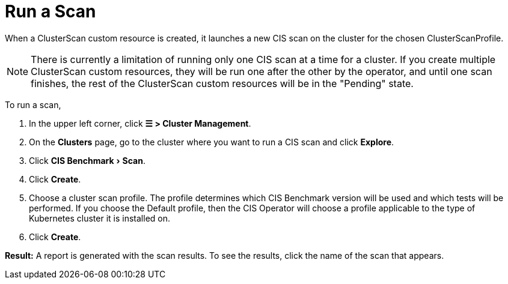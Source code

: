 = Run a Scan
:experimental:

When a ClusterScan custom resource is created, it launches a new CIS scan on the cluster for the chosen ClusterScanProfile.

[NOTE]
====

There is currently a limitation of running only one CIS scan at a time for a cluster. If you create multiple ClusterScan custom resources, they will be run one after the other by the operator, and until one scan finishes, the rest of the ClusterScan custom resources will be in the "Pending" state.
====


To run a scan,

. In the upper left corner, click *☰ > Cluster Management*.
. On the *Clusters* page, go to the cluster where you want to run a CIS scan and click *Explore*.
. Click menu:CIS Benchmark[Scan].
. Click *Create*.
. Choose a cluster scan profile. The profile determines which CIS Benchmark version will be used and which tests will be performed. If you choose the Default profile, then the CIS Operator will choose a profile applicable to the type of Kubernetes cluster it is installed on.
. Click *Create*.

*Result:* A report is generated with the scan results. To see the results, click the name of the scan that appears.
